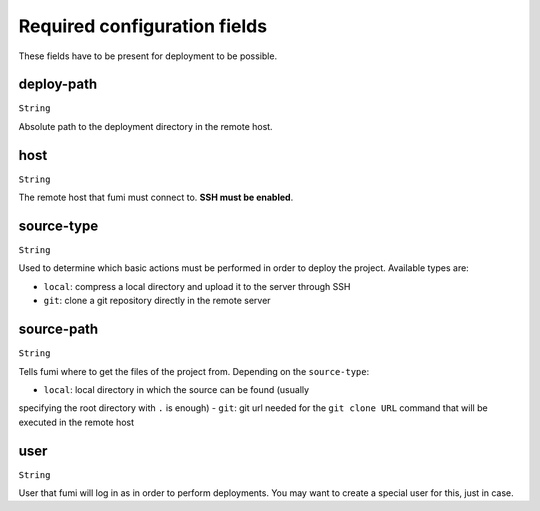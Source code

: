 Required configuration fields
=============================

These fields have to be present for deployment to be possible.


deploy-path
-----------

``String``

Absolute path to the deployment directory in the remote host.

host
----

``String``

The remote host that fumi must connect to. **SSH must be enabled**.

source-type
-----------

``String``

Used to determine which basic actions must be performed in order to deploy
the project. Available types are:

- ``local``: compress a local directory and upload it to the server through SSH
- ``git``: clone a git repository directly in the remote server

source-path
-----------

``String``

Tells fumi where to get the files of the project from. Depending on the
``source-type``:

- ``local``: local directory in which the source can be found (usually
specifying the root directory with ``.`` is enough)
- ``git``: git url needed for the ``git clone URL`` command that will be
executed in the remote host

user
----

``String``

User that fumi will log in as in order to perform deployments. You may want
to create a special user for this, just in case.
